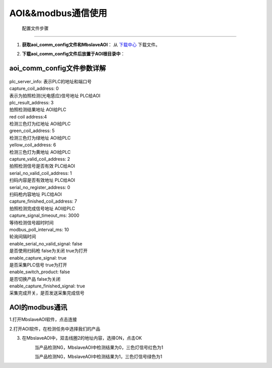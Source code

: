 AOI&&modbus通信使用
============================


 配置文件步骤
---------------------

1. **获取aoi_comm_config文件和MbslaveAOI**：
   从 `下载中心 <https://daoairoboticsinc-my.sharepoint.com/:f:/g/personal/yangzhipeng_welinkirt_com/EnWE_-lxva1LkYyAklBmnNsBDxP4h7gmuIAlUBEVOlMNSw?e=NcPDJu>`_ 下载文件。

2. **下载aoi_comm_config文件后放置于AOI根目录中**：
    .. image:: ./images/130.png
      :scale: 80%

aoi_comm_config文件参数详解
-----------------------------------------
    .. image:: ./images/131.png
      :scale: 80%

| plc_server_info: 表示PLC的地址和端口号
| capture_coil_address: 0
| 表示为拍照检测(光电感应)信号地址 PLC给AOI
| plc_result_address: 3
| 拍照检测结果地址 AOI给PLC
| red coil address:4
| 检测三色灯为红地址 AOI给PLC
| green_coil_address: 5
| 检测三色灯为绿地址 AOI给PLC
| yellow_coil_address: 6
| 检测三色灯为黄地址 AOI给PLC
| capture_valid_coil_address: 2
| 拍照检测信号是否有效 PLC给AOI
| serial_no_valid_coil_address: 1
| 扫码内容是否有效地址   PLC给AOI
| serial_no_register_address: 0
| 扫码枪内容地址 PLC给AOI 
| capture_finished_coil_address: 7
| 拍照检测完成信号地址 AOI给PLC
| capture_signal_timeout_ms: 3000
| 等待检测信号超时时间
| modbus_poll_interval_ms: 10
| 轮询间隔时间
| enable_serial_no_valid_signal: false
| 是否使用扫码枪 false为关闭 true为打开
| enable_capture_signal: true
| 是否采集PLC信号 true为打开
| enable_switch_product: false
| 是否切换产品 false为关闭
| enable_capture_finished_signal: true
| 采集完成开关，是否发送采集完成信号

AOI的modbus通讯
-------------------------------

1.打开MbslaveAOI软件，点击连接
    .. image:: ./images/132.png
      :scale: 50%

2.打开AOI软件，在检测任务中选择我们的产品
    .. image:: ./images/133.png
      :scale: 50%

3. 在MbslaveAOI中，双击线圈2的地址内容，选择ON，点击OK
    .. image:: ./images/134.png
      :scale: 50%
    
    当产品检测NG，MbslaveAOI中检测结果为0，三色灯信号红色为1

    .. image:: ./images/136.png
      :scale: 50%
    .. image:: ./images/135.png
      :scale: 50%

    当产品检测NG，MbslaveAOI中检测结果为1，三色灯信号绿色为1

    .. image:: ./images/137.png
      :scale: 50%
    .. image:: ./images/138.png
      :scale: 50%

    